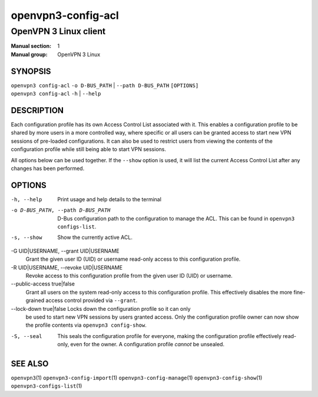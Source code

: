 ===================
openvpn3-config-acl
===================

----------------------
OpenVPN 3 Linux client
----------------------

:Manual section: 1
:Manual group: OpenVPN 3 Linux

SYNOPSIS
========
| ``openvpn3 config-acl`` ``-o D-BUS_PATH`` | ``--path D-BUS_PATH`` ``[OPTIONS]``
| ``openvpn3 config-acl`` ``-h`` | ``--help``


DESCRIPTION
===========
Each configuration profile has its own Access Control List associated with it.
This enables a configuration profile to be shared by more users in a more
controlled way, where specific or all users can be granted access to start
new VPN sessions of pre-loaded configurations.  It can also be used to restrict
users from viewing the contents of the configuration profile while still being
able to start VPN sessions.

All options below can be used together.  If the ``--show`` option is used, it
will list the current Access Control List after any changes has been performed.

OPTIONS
=======

-h, --help               Print  usage and help details to the terminal

-o D-BUS_PATH, --path D-BUS_PATH
                        D-Bus configuration path to the configuration to manage
                        the ACL.  This can be found in
                        ``openvpn3 configs-list``.

-s, --show              Show the currently active ACL.

-G UID|USERNAME, --grant UID|USERNAME
                        Grant the given user ID (UID) or username read-only
                        access to this configuration profile.

-R UID|USERNAME, --revoke UID|USERNAME
                        Revoke access to this configuration profile from the
                        given user ID (UID) or username.

--public-access true|false
                        Grant all users on the system read-only access to
                        this configuration profile.  This effectively disables
                        the more fine-grained access control provided via
                        ``--grant``.

--lock-down true|false  Locks down the configuration profile so it can only
                        be used to start new VPN sessions by users granted
                        access.  Only the configuration profile owner can now
                        show the profile contents via ``openvpn3 config-show``.

-S, --seal              This seals the configuration profile for everyone,
                        making the configuration profile effectively read-only,
                        even for the owner.  A configuration profile *cannot* be
                        unsealed.


SEE ALSO
========

``openvpn3``\(1)
``openvpn3-config-import``\(1)
``openvpn3-config-manage``\(1)
``openvpn3-config-show``\(1)
``openvpn3-configs-list``\(1)
